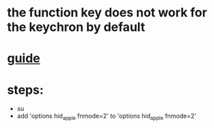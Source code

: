 * the function key does not work for the keychron by default
* [[https://venthur.de/2021-04-30-keychron-c1-on-linux.html][guide]]
* steps:
- su
- add 'options hid_apple fnmode=2' to 'options hid_apple fnmode=2'
